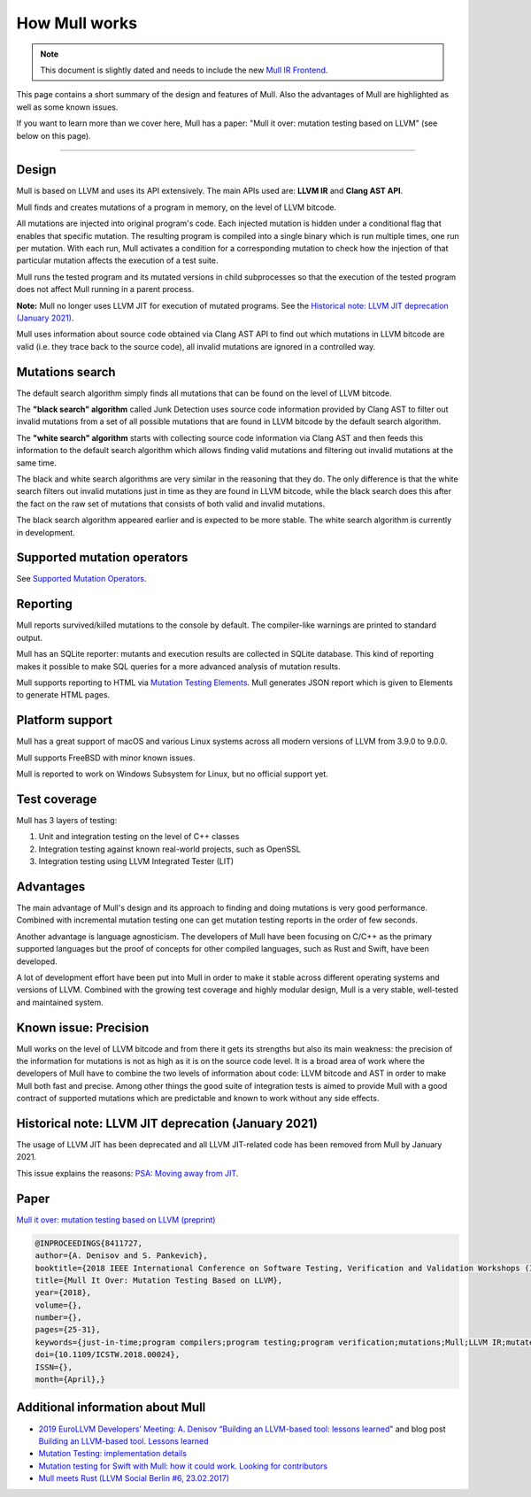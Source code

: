 How Mull works
==============

.. note::
   This document is slightly dated and needs to include the new `Mull IR Frontend <https://github.com/mull-project/mull/pull/938>`_.

This page contains a short summary of the design and features of Mull. Also
the advantages of Mull are highlighted as well as some known issues.

If you want to learn more than we cover here, Mull has a paper:
"Mull it over: mutation testing based on LLVM" (see below on this page).

----

Design
------

Mull is based on LLVM and uses its API extensively. The main APIs used are:
**LLVM IR** and **Clang AST API**.

Mull finds and creates mutations of a program in memory, on the level of LLVM
bitcode.

All mutations are injected into original program's code. Each injected mutation
is hidden under a conditional flag that enables that specific mutation. The
resulting program is compiled into a single binary which is run multiple times,
one run per mutation. With each run, Mull activates a condition for a
corresponding mutation to check how the injection of that particular mutation
affects the execution of a test suite.

Mull runs the tested program and its mutated versions in child subprocesses so
that the execution of the tested program does not affect Mull running in a
parent process.

**Note:** Mull no longer uses LLVM JIT for execution of mutated programs.
See the
`Historical note: LLVM JIT deprecation (January 2021)`_.

Mull uses information about source code obtained via Clang AST API to find out
which mutations in LLVM bitcode are valid (i.e. they trace back to the source
code), all invalid mutations are ignored in a controlled way.

Mutations search
----------------

The default search algorithm simply finds all mutations that can be found on the
level of LLVM bitcode.

The **"black search" algorithm** called Junk Detection uses source code information
provided by Clang AST to filter out invalid mutations from a set of all possible
mutations that are found in LLVM bitcode by the default search algorithm.

The **"white search" algorithm** starts with collecting source code information
via Clang AST and then feeds this information to the default search algorithm
which allows finding valid mutations and filtering out invalid mutations
at the same time.

The black and white search algorithms are very similar in the reasoning that
they do. The only difference is that the white search filters out invalid
mutations just in time as they are found in LLVM bitcode, while the black search
does this after the fact on the raw set of mutations that consists of both valid
and invalid mutations.

The black search algorithm appeared earlier and is expected to be more
stable. The white search algorithm is currently in development.

Supported mutation operators
----------------------------

See `Supported Mutation Operators <SupportedMutations.html>`_.

Reporting
---------

Mull reports survived/killed mutations to the console by default. The
compiler-like warnings are printed to standard output.

Mull has an SQLite reporter: mutants and execution results are collected in
SQLite database. This kind of reporting makes it possible to make SQL queries
for a more advanced analysis of mutation results.

Mull supports reporting to HTML via
`Mutation Testing Elements <https://github.com/stryker-mutator/mutation-testing-elements>`_. Mull generates JSON report which is given to Elements to generate HTML pages.

Platform support
----------------

Mull has a great support of macOS and various Linux systems across all modern
versions of LLVM from 3.9.0 to 9.0.0.

Mull supports FreeBSD with minor known issues.

Mull is reported to work on Windows Subsystem for Linux, but no official support
yet.

Test coverage
-------------

Mull has 3 layers of testing:

1. Unit and integration testing on the level of C++ classes
2. Integration testing against known real-world projects, such as OpenSSL
3. Integration testing using LLVM Integrated Tester (LIT)

Advantages
----------

The main advantage of Mull's design and its approach to finding and doing
mutations is very good performance. Combined with incremental mutation testing
one can get mutation testing reports in the order of few seconds.

Another advantage is language agnosticism. The developers of Mull have been
focusing on C/C++ as the primary supported languages but the proof of concepts
for other compiled languages, such as Rust and Swift, have been developed.

A lot of development effort have been put into Mull in order to make it stable
across different operating systems and versions of LLVM. Combined with the
growing test coverage and highly modular design, Mull is a very stable,
well-tested and maintained system.

Known issue: Precision
----------------------

Mull works on the level of LLVM bitcode and from there it gets its strengths
but also its main weakness: the precision of the information for mutations is
not as high as it is on the source code level. It is a broad area of work where
the developers of Mull have to combine the two levels of information about code:
LLVM bitcode and AST in order to make Mull both fast and precise. Among other
things the good suite of integration tests is aimed to provide Mull with a good
contract of supported mutations which are predictable and known to work without
any side effects.

Historical note: LLVM JIT deprecation (January 2021)
----------------------------------------------------

The usage of LLVM JIT has been deprecated and all LLVM JIT-related code has been
removed from Mull by January 2021.

This issue explains the reasons:
`PSA: Moving away from JIT <https://github.com/mull-project/mull/issues/798>`_.

Paper
-----

`Mull it over: mutation testing based on LLVM (preprint) <https://lowlevelbits.org/pdfs/Mull_Mutation_2018.pdf>`_

.. code-block:: text

    @INPROCEEDINGS{8411727,
    author={A. Denisov and S. Pankevich},
    booktitle={2018 IEEE International Conference on Software Testing, Verification and Validation Workshops (ICSTW)},
    title={Mull It Over: Mutation Testing Based on LLVM},
    year={2018},
    volume={},
    number={},
    pages={25-31},
    keywords={just-in-time;program compilers;program testing;program verification;mutations;Mull;LLVM IR;mutated programs;compiled programming languages;LLVM framework;LLVM JIT;tested program;mutation testing tool;Testing;Tools;Computer languages;Instruments;Runtime;Computer crashes;Open source software;mutation testing;llvm},
    doi={10.1109/ICSTW.2018.00024},
    ISSN={},
    month={April},}

Additional information about Mull
---------------------------------

- `2019 EuroLLVM Developers’ Meeting: A. Denisov “Building an LLVM-based tool: lessons learned" <https://www.youtube.com/watch?v=Yvj4G9B6pcU>`_ and blog post
  `Building an LLVM-based tool. Lessons learned <https://lowlevelbits.org/
  building-an-llvm-based-tool.-lessons-learned/>`_

- `Mutation Testing: implementation details <https://lowlevelbits.org/mutation-testing-implementation-details/>`_

- `Mutation testing for Swift with Mull: how it could work. Looking for contributors <https://stanislaw.github.io/2018/09/03/mull-and-swift-how-it-almost-works.html>`_

- `Mull meets Rust (LLVM Social Berlin #6, 23.02.2017) <https://www.youtube.com/watch?v=VasSufnFswc&feature=youtu.be>`_

